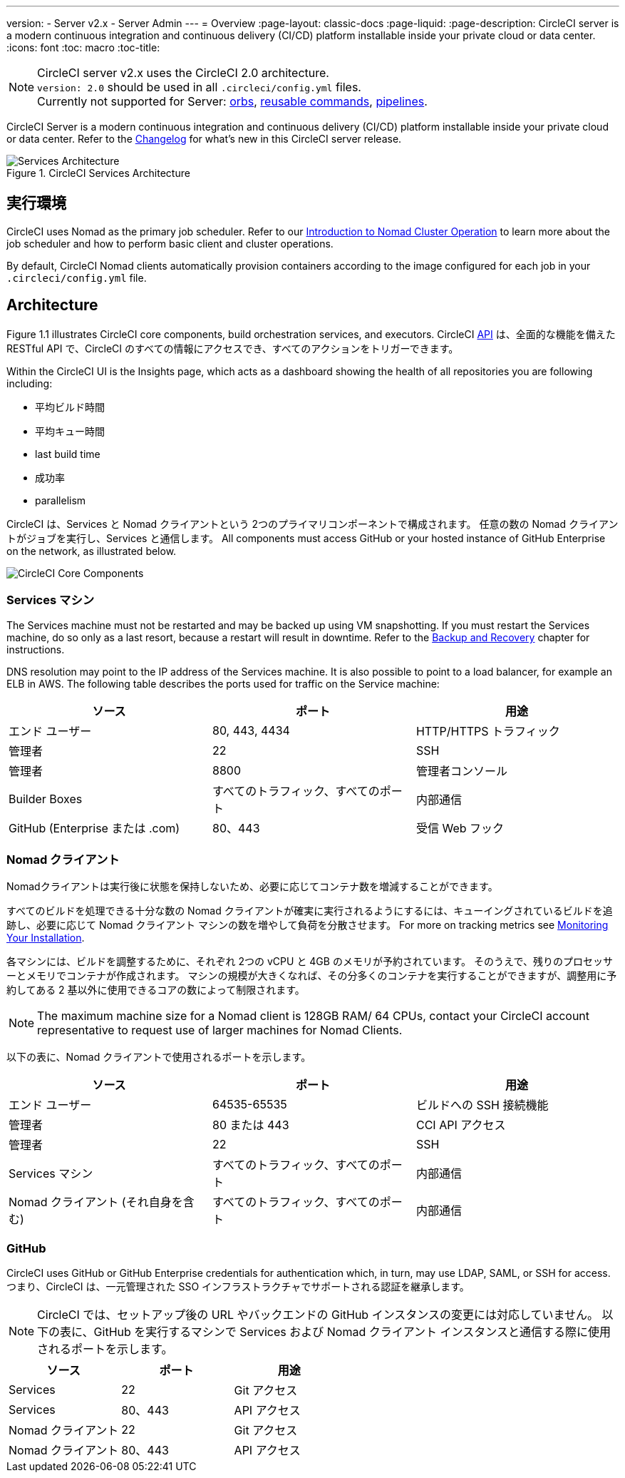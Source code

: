 ---
version:
- Server v2.x
- Server Admin
---
= Overview
:page-layout: classic-docs
:page-liquid:
:page-description: CircleCI server is a modern continuous integration and continuous delivery (CI/CD) platform installable inside your private cloud or data center.
:icons: font
:toc: macro
:toc-title:

NOTE: CircleCI server v2.x uses the CircleCI 2.0 architecture. +
`version: 2.0` should be used in all `.circleci/config.yml` files. +
Currently not supported for Server: https://circleci.com/docs/2.0/orb-intro/#section=configuration[orbs], https://circleci.com/docs/2.0/reusing-config/#authoring-reusable-commands[reusable commands], https://circleci.com/docs/2.0/build-processing/[pipelines].

CircleCI Server is a modern continuous integration and continuous delivery (CI/CD) platform installable inside your private cloud or data center. Refer to the https://circleci.com/server/changelog[Changelog] for what's new in this CircleCI server release.

toc::[]

.CircleCI Services Architecture
image::arch_server.png[Services Architecture]
<<<
== 実行環境

CircleCI uses Nomad as the primary job scheduler. Refer to our <<nomad#introduction-to-nomad-cluster-operation, Introduction to Nomad Cluster Operation>> to learn more about the job scheduler and how to perform basic client and cluster operations.

By default, CircleCI Nomad clients automatically provision containers according to the image configured for each job in your `.circleci/config.yml` file.

== Architecture

Figure 1.1 illustrates CircleCI core components, build orchestration services, and executors. CircleCI https://circleci.com/docs/api/v1/#section=reference[API] は、全面的な機能を備えた RESTful API で、CircleCI のすべての情報にアクセスでき、すべてのアクションをトリガーできます。

Within the CircleCI UI is the Insights page, which acts as a dashboard showing the health of all repositories you are following including:
// I feel like the insights page info needs to move somewhere else

* 平均ビルド時間
* 平均キュー時間
* last build time
* 成功率
* parallelism

// Add screenshot of insights page

CircleCI は、Services と Nomad クライアントという 2つのプライマリコンポーネントで構成されます。 任意の数の Nomad クライアントがジョブを実行し、Services と通信します。 All components must access GitHub or your hosted instance of GitHub Enterprise on the network, as illustrated below.

image::arch_components.png[CircleCI Core Components]

=== Services マシン

The Services machine must not be restarted and may be backed up using VM snapshotting. If you must restart the Services machine, do so only as a last resort, because a restart will result in downtime. Refer to the <<backup#backup-and-recovery, Backup and Recovery>> chapter for instructions.
//I feel like this is going in to telling you stuff you shouldn't do too quickly - feels negative

DNS resolution may point to the IP address of the Services machine. It is also possible to point to a load balancer, for example an ELB in AWS. The following table describes the ports used for traffic on the Service machine:


[.table.table-striped]
[cols=3*, options="header", stripes=even]
|===
|ソース
|ポート
|用途

|エンド ユーザー
|80, 443, 4434
|HTTP/HTTPS トラフィック

|管理者
|22
|SSH

|管理者
|8800
|管理者コンソール

|Builder Boxes
|すべてのトラフィック、すべてのポート
|内部通信

|GitHub (Enterprise または .com)
|80、443
|受信 Web フック
|===

=== Nomad クライアント
Nomadクライアントは実行後に状態を保持しないため、必要に応じてコンテナ数を増減することができます。

すべてのビルドを処理できる十分な数の Nomad クライアントが確実に実行されるようにするには、キューイングされているビルドを追跡し、必要に応じて Nomad クライアント マシンの数を増やして負荷を分散させます。 For more on tracking metrics see <<monitoring#system-monitoring-metrics, Monitoring Your Installation>>.

各マシンには、ビルドを調整するために、それぞれ 2つの vCPU と 4GB のメモリが予約されています。 そのうえで、残りのプロセッサーとメモリでコンテナが作成されます。 マシンの規模が大きくなれば、その分多くのコンテナを実行することができますが、調整用に予約してある 2 基以外に使用できるコアの数によって制限されます。

NOTE: The maximum machine size for a Nomad client is 128GB RAM/ 64 CPUs, contact your CircleCI account representative to request use of larger machines for Nomad Clients.

以下の表に、Nomad クライアントで使用されるポートを示します。

[.table.table-striped]
[cols=3*, options="header", stripes=even]
|===
|ソース
|ポート
|用途

|エンド ユーザー
|64535-65535
|ビルドへの SSH 接続機能

|管理者
|80 または 443
|CCI API アクセス

|管理者
|22
|SSH

|Services マシン
|すべてのトラフィック、すべてのポート
|内部通信

|Nomad クライアント (それ自身を含む)
|すべてのトラフィック、すべてのポート
|内部通信
|===

=== GitHub
CircleCI uses GitHub or GitHub Enterprise credentials for authentication which, in turn, may use LDAP, SAML, or SSH for access. つまり、CircleCI は、一元管理された SSO インフラストラクチャでサポートされる認証を継承します。

NOTE: CircleCI では、セットアップ後の URL やバックエンドの GitHub インスタンスの変更には対応していません。 以下の表に、GitHub を実行するマシンで Services および Nomad クライアント インスタンスと通信する際に使用されるポートを示します。

[.table.table-striped]
[cols=3*, options="header", stripes=even]
|===
|ソース
|ポート
|用途

|Services
|22
|Git アクセス

|Services
|80、443
|API アクセス

|Nomad クライアント
|22
|Git アクセス

|Nomad クライアント
|80、443
|API アクセス
|===
